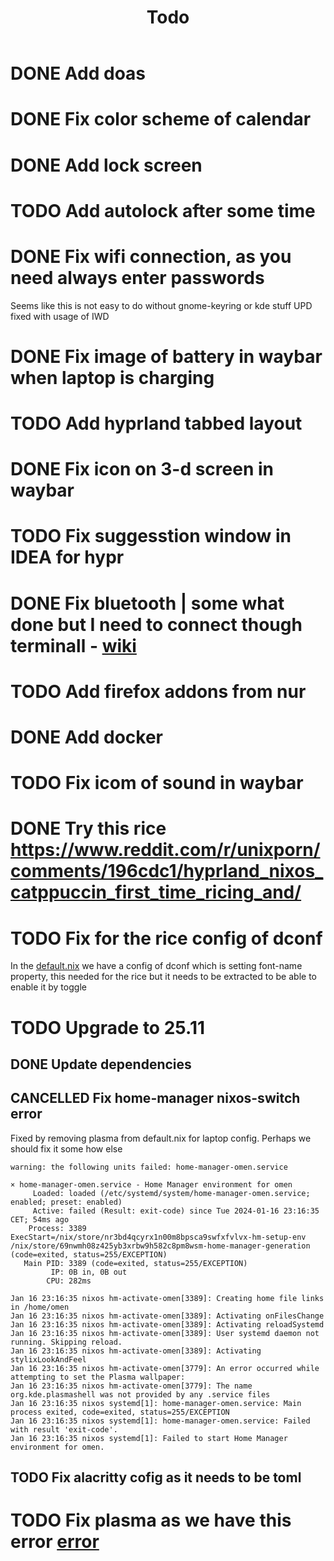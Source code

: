 #+title: Todo

* DONE Add doas
CLOSED: [2024-01-02 Tue 21:54]
* DONE Fix color scheme of calendar
* DONE Add lock screen
CLOSED: [2024-01-02 Tue 21:54]
* TODO Add autolock after some time
* DONE Fix wifi connection, as you need always enter passwords
CLOSED: [2024-01-02 Tue 22:18]
Seems like this is not easy to do without gnome-keyring or kde stuff
UPD fixed with usage of IWD
* DONE Fix image of battery in waybar when laptop is charging
CLOSED: [2024-01-02 Tue 21:58]
* TODO Add hyprland tabbed layout
* DONE Fix icon on 3-d screen in waybar
CLOSED: [2024-01-02 Tue 21:54]
* TODO Fix suggesstion window in IDEA for hypr
* DONE Fix bluetooth | some what done but I need to connect though terminall - [[file:wiki.org][wiki]]
CLOSED: [2024-01-02 Tue 21:55]
* TODO Add firefox addons from nur
* DONE Add docker
CLOSED: [2024-01-03 Wed 18:31]
* TODO Fix icom of sound in waybar
* DONE Try this rice https://www.reddit.com/r/unixporn/comments/196cdc1/hyprland_nixos_catppuccin_first_time_ricing_and/
CLOSED: [2024-01-15 Mon 23:46]
* TODO Fix for the rice config of dconf
In the [[file:machines/laptop/default.nix][default.nix]] we have a config of dconf which is setting font-name property, this needed for the rice but it needs to be extracted to be able to enable it by toggle
* TODO Upgrade to 25.11
** DONE Update dependencies
CLOSED: [2024-01-16 Tue 23:18]
** CANCELLED Fix home-manager nixos-switch error
CLOSED: [2024-01-16 Tue 23:28]

Fixed by removing plasma from default.nix for laptop config. Perhaps we should fix it some how else

<<error>>
#+begin_example
warning: the following units failed: home-manager-omen.service

× home-manager-omen.service - Home Manager environment for omen
     Loaded: loaded (/etc/systemd/system/home-manager-omen.service; enabled; preset: enabled)
     Active: failed (Result: exit-code) since Tue 2024-01-16 23:16:35 CET; 54ms ago
    Process: 3389 ExecStart=/nix/store/nr3bd4qcyrx1n00m8bpsca9swfxfvlvx-hm-setup-env /nix/store/69nwmh08z425yb3xrbw9h582c8pm8wsm-home-manager-generation (code=exited, status=255/EXCEPTION)
   Main PID: 3389 (code=exited, status=255/EXCEPTION)
         IP: 0B in, 0B out
        CPU: 282ms

Jan 16 23:16:35 nixos hm-activate-omen[3389]: Creating home file links in /home/omen
Jan 16 23:16:35 nixos hm-activate-omen[3389]: Activating onFilesChange
Jan 16 23:16:35 nixos hm-activate-omen[3389]: Activating reloadSystemd
Jan 16 23:16:35 nixos hm-activate-omen[3389]: User systemd daemon not running. Skipping reload.
Jan 16 23:16:35 nixos hm-activate-omen[3389]: Activating stylixLookAndFeel
Jan 16 23:16:35 nixos hm-activate-omen[3779]: An error occurred while attempting to set the Plasma wallpaper:
Jan 16 23:16:35 nixos hm-activate-omen[3779]: The name org.kde.plasmashell was not provided by any .service files
Jan 16 23:16:35 nixos systemd[1]: home-manager-omen.service: Main process exited, code=exited, status=255/EXCEPTION
Jan 16 23:16:35 nixos systemd[1]: home-manager-omen.service: Failed with result 'exit-code'.
Jan 16 23:16:35 nixos systemd[1]: Failed to start Home Manager environment for omen.
#+end_example
** TODO Fix alacritty cofig as it needs to be toml
* TODO Fix plasma as we have this error [[error]]
